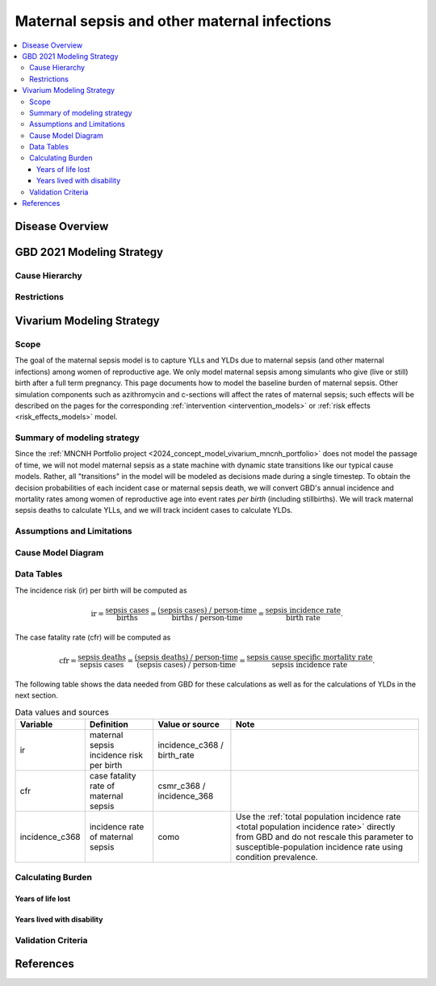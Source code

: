 .. _2021_cause_maternal_sepsis_mncnh:

=============================================
Maternal sepsis and other maternal infections
=============================================

.. contents::
    :local:

Disease Overview
----------------

GBD 2021 Modeling Strategy
--------------------------

Cause Hierarchy
+++++++++++++++

Restrictions
++++++++++++

Vivarium Modeling Strategy
--------------------------

Scope
+++++

The goal of the maternal sepsis model is to capture YLLs and YLDs due to
maternal sepsis (and other maternal infections) among women of
reproductive age. We only model maternal sepsis among simulants who give
(live or still) birth after a full term pregnancy. This page documents
how to model the baseline burden of maternal sepsis. Other simulation
components such as azithromycin and c-sections will affect the rates of
maternal sepsis; such effects will be described on the pages for the
corresponding :ref:`intervention <intervention_models>` or :ref:`risk
effects <risk_effects_models>` model.

Summary of modeling strategy
++++++++++++++++++++++++++++

Since the :ref:`MNCNH Portfolio project
<2024_concept_model_vivarium_mncnh_portfolio>` does not model the
passage of time, we will not model maternal sepsis as a state machine
with dynamic state transitions like our typical cause models. Rather,
all "transitions" in the model will be modeled as decisions made during
a single timestep. To obtain the decision probabilities of each incident
case or maternal sepsis death, we will convert GBD's annual incidence
and mortality rates among women of reproductive age into event rates
*per birth* (including stillbirths). We will track maternal sepsis
deaths to calculate YLLs, and we will track incident cases to calculate
YLDs.

Assumptions and Limitations
+++++++++++++++++++++++++++

Cause Model Diagram
+++++++++++++++++++

.. graphviz::

    digraph sepsis_decisions {
        rankdir = LR;
        pregnant -> "not dead"  [label = "1 - ir"]
        pregnant -> sepsis [label = "ir"]
        sepsis -> "not dead" [label = "1 - cfr"]
        sepsis -> dead [label = "cfr"]
        "not dead" -> "child born"  [label = "1"]
        dead -> "child born"  [label = "1"]
    }

Data Tables
+++++++++++

The incidence risk (ir) per birth will be computed as

.. math::

    \text{ir} = \frac{\text{sepsis cases}}{\text{births}}
        = \frac{\text{(sepsis cases) / person-time}}
            {\text{births / person-time}}
        = \frac{\text{sepsis incidence rate}}{\text{birth rate}}.

The case fatality rate (cfr) will be computed as

.. math::

    \text{cfr} = \frac{\text{sepsis deaths}}{\text{sepsis cases}}
        = \frac{\text{(sepsis deaths) / person-time}}
            {\text{(sepsis cases) / person-time}}
        = \frac{\text{sepsis cause specific mortality rate}}
            {\text{sepsis incidence rate}}.

The following table shows the data needed from GBD for these
calculations as well as for the calculations of YLDs in the next
section.

.. list-table:: Data values and sources
    :header-rows: 1

    * - Variable
      - Definition
      - Value or source
      - Note
    * - ir
      - maternal sepsis incidence risk per birth
      - incidence_c368 / birth_rate
      -
    * - cfr
      - case fatality rate of maternal sepsis
      - csmr_c368 / incidence_368
      -
    * - incidence_c368
      - incidence rate of maternal sepsis
      - como
      - Use the :ref:`total population incidence rate <total population
        incidence rate>` directly from GBD and do not rescale this
        parameter to susceptible-population incidence rate using
        condition prevalence.


Calculating Burden
++++++++++++++++++

Years of life lost
"""""""""""""""""""

Years lived with disability
"""""""""""""""""""""""""""

Validation Criteria
+++++++++++++++++++

References
----------
